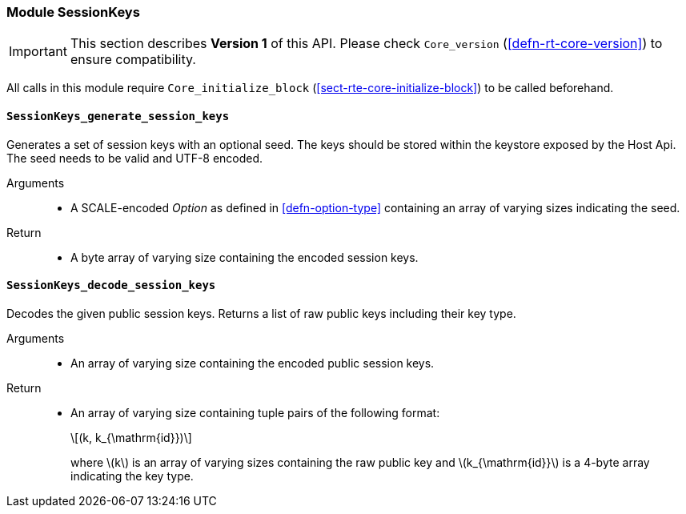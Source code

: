 [#sect-runtime-sessionkeys-module]
=== Module SessionKeys

IMPORTANT: This section describes *Version 1* of this API. Please check `Core_version` (<<defn-rt-core-version>>) to ensure compatibility.


All calls in this module require `Core_initialize_block` (<<sect-rte-core-initialize-block>>) to be called beforehand.

==== `SessionKeys_generate_session_keys`

Generates a set of session keys with an optional seed. The keys should
be stored within the keystore exposed by the Host Api. The seed needs to
be valid and UTF-8 encoded.

Arguments::
* A SCALE-encoded _Option_ as defined in <<defn-option-type>> containing an array of varying sizes indicating the seed.

Return::
* A byte array of varying size containing the encoded session keys.

==== `SessionKeys_decode_session_keys`

Decodes the given public session keys. Returns a list of raw public keys including their key type.

Arguments::
* An array of varying size containing the encoded public session keys.

Return::
* An array of varying size containing tuple pairs of the following format:
+
[latexmath]
++++
(k, k_{\mathrm{id}})
++++
where latexmath:[k] is an array of varying sizes containing the raw
public key and latexmath:[k_{\mathrm{id}}] is a
4-byte array indicating the key type.
